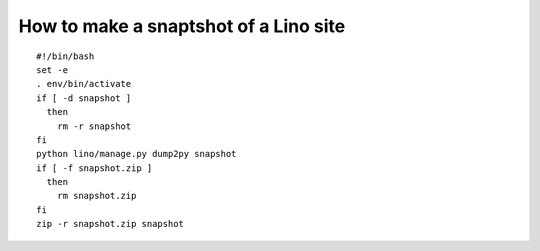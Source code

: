 .. _howto.snapshot:

======================================
How to make a snaptshot of a Lino site
======================================


::

    #!/bin/bash
    set -e
    . env/bin/activate
    if [ -d snapshot ]
      then
        rm -r snapshot
    fi
    python lino/manage.py dump2py snapshot
    if [ -f snapshot.zip ]
      then
        rm snapshot.zip
    fi
    zip -r snapshot.zip snapshot
